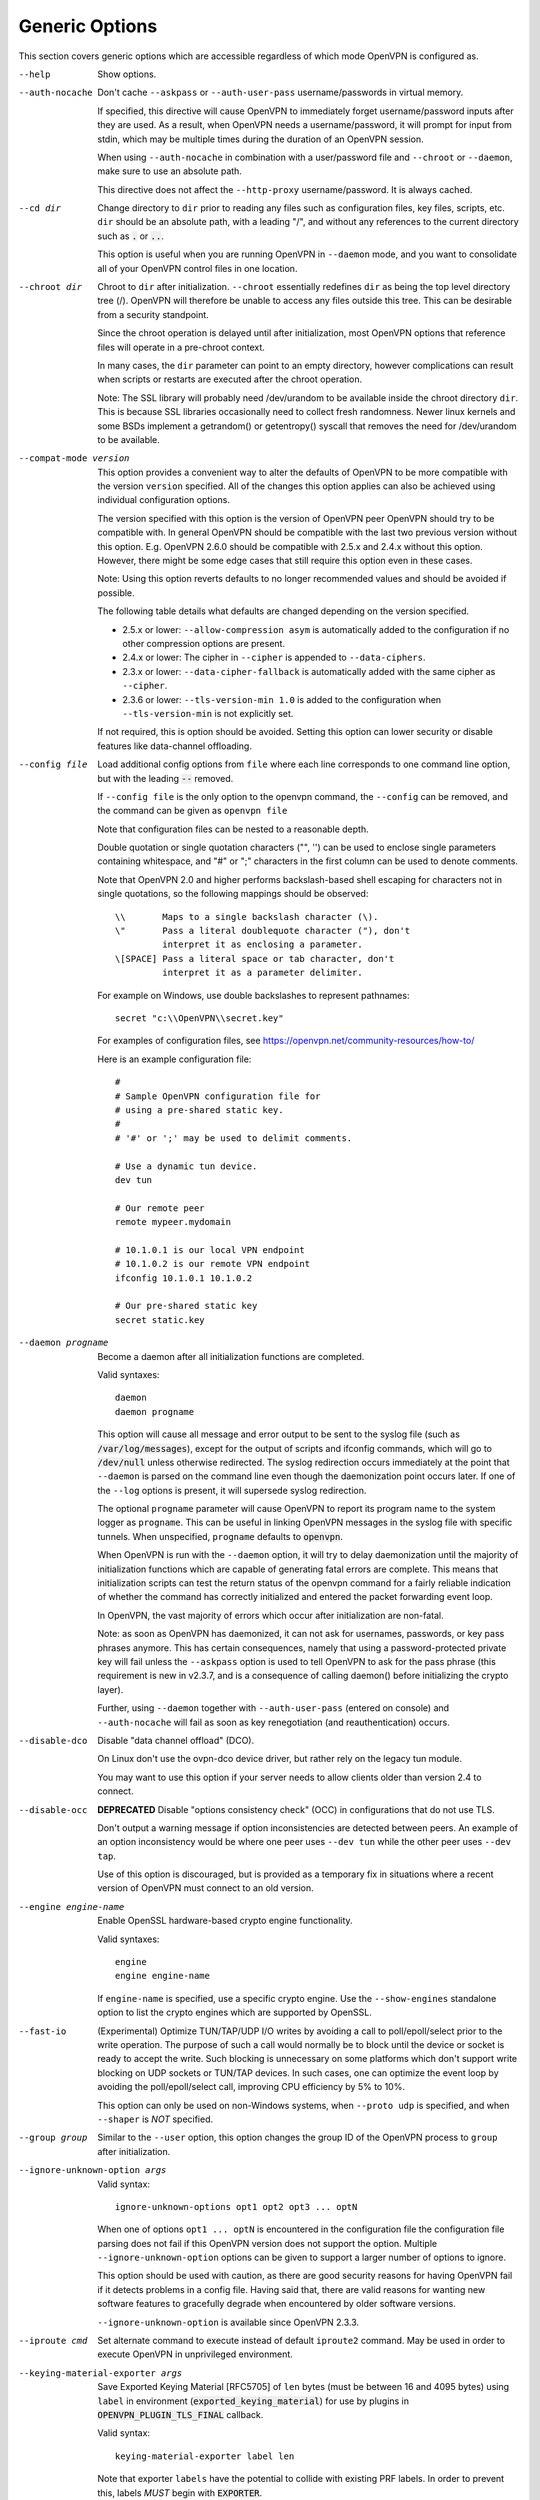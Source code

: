 Generic Options
---------------
This section covers generic options which are accessible regardless of
which mode OpenVPN is configured as.

--help

  Show options.

--auth-nocache
  Don't cache ``--askpass`` or ``--auth-user-pass`` username/passwords in
  virtual memory.

  If specified, this directive will cause OpenVPN to immediately forget
  username/password inputs after they are used. As a result, when OpenVPN
  needs a username/password, it will prompt for input from stdin, which
  may be multiple times during the duration of an OpenVPN session.

  When using ``--auth-nocache`` in combination with a user/password file
  and ``--chroot`` or ``--daemon``, make sure to use an absolute path.

  This directive does not affect the ``--http-proxy`` username/password.
  It is always cached.

--cd dir
  Change directory to ``dir`` prior to reading any files such as
  configuration files, key files, scripts, etc. ``dir`` should be an
  absolute path, with a leading "/", and without any references to the
  current directory such as :code:`.` or :code:`..`.

  This option is useful when you are running OpenVPN in ``--daemon`` mode,
  and you want to consolidate all of your OpenVPN control files in one
  location.

--chroot dir
  Chroot to ``dir`` after initialization. ``--chroot`` essentially
  redefines ``dir`` as being the top level directory tree (/). OpenVPN
  will therefore be unable to access any files outside this tree. This can
  be desirable from a security standpoint.

  Since the chroot operation is delayed until after initialization, most
  OpenVPN options that reference files will operate in a pre-chroot
  context.

  In many cases, the ``dir`` parameter can point to an empty directory,
  however complications can result when scripts or restarts are executed
  after the chroot operation.

  Note: The SSL library will probably need /dev/urandom to be available
  inside the chroot directory ``dir``. This is because SSL libraries
  occasionally need to collect fresh randomness. Newer linux kernels and some
  BSDs implement a getrandom() or getentropy() syscall that removes the
  need for /dev/urandom to be available.

--compat-mode version
  This option provides a convenient way to alter the defaults of OpenVPN
  to be more compatible with the version ``version`` specified. All of
  the changes this option applies can also be achieved using individual
  configuration options.

  The version specified with this option is the version of OpenVPN peer
  OpenVPN should try to be compatible with. In general OpenVPN should be
  compatible with the last two previous version without this option. E.g.
  OpenVPN 2.6.0 should be compatible with 2.5.x and 2.4.x without this option.
  However, there might be some edge cases that still require this option even
  in these cases.

  Note: Using this option reverts defaults to no longer recommended
  values and should be avoided if possible.

  The following table details what defaults are changed depending on the
  version specified.

  - 2.5.x or lower: ``--allow-compression asym`` is automatically added
    to the configuration if no other compression options are present.
  - 2.4.x or lower: The cipher in ``--cipher`` is appended to
    ``--data-ciphers``.
  - 2.3.x or lower: ``--data-cipher-fallback`` is automatically added with
    the same cipher as ``--cipher``.
  - 2.3.6 or lower: ``--tls-version-min 1.0`` is added to the configuration
    when ``--tls-version-min`` is not explicitly set.

  If not required, this is option should be avoided. Setting this option can
  lower security or disable features like data-channel offloading.

--config file
  Load additional config options from ``file`` where each line corresponds
  to one command line option, but with the leading :code:`--` removed.

  If ``--config file`` is the only option to the openvpn command, the
  ``--config`` can be removed, and the command can be given as ``openvpn
  file``

  Note that configuration files can be nested to a reasonable depth.

  Double quotation or single quotation characters ("", '') can be used to
  enclose single parameters containing whitespace, and "#" or ";"
  characters in the first column can be used to denote comments.

  Note that OpenVPN 2.0 and higher performs backslash-based shell escaping
  for characters not in single quotations, so the following mappings
  should be observed:
  ::

      \\       Maps to a single backslash character (\).
      \"       Pass a literal doublequote character ("), don't
               interpret it as enclosing a parameter.
      \[SPACE] Pass a literal space or tab character, don't
               interpret it as a parameter delimiter.

  For example on Windows, use double backslashes to represent pathnames:
  ::

      secret "c:\\OpenVPN\\secret.key"


  For examples of configuration files, see
  https://openvpn.net/community-resources/how-to/

  Here is an example configuration file:
  ::

      #
      # Sample OpenVPN configuration file for
      # using a pre-shared static key.
      #
      # '#' or ';' may be used to delimit comments.

      # Use a dynamic tun device.
      dev tun

      # Our remote peer
      remote mypeer.mydomain

      # 10.1.0.1 is our local VPN endpoint
      # 10.1.0.2 is our remote VPN endpoint
      ifconfig 10.1.0.1 10.1.0.2

      # Our pre-shared static key
      secret static.key

--daemon progname
  Become a daemon after all initialization functions are completed.

  Valid syntaxes::

    daemon
    daemon progname

  This option will cause all message and error output to be sent to the syslog
  file (such as :code:`/var/log/messages`), except for the output of
  scripts and ifconfig commands, which will go to :code:`/dev/null` unless
  otherwise redirected. The syslog redirection occurs immediately at the
  point that ``--daemon`` is parsed on the command line even though the
  daemonization point occurs later. If one of the ``--log`` options is
  present, it will supersede syslog redirection.

  The optional ``progname`` parameter will cause OpenVPN to report its
  program name to the system logger as ``progname``. This can be useful in
  linking OpenVPN messages in the syslog file with specific tunnels. When
  unspecified, ``progname`` defaults to :code:`openvpn`.

  When OpenVPN is run with the ``--daemon`` option, it will try to delay
  daemonization until the majority of initialization functions which are
  capable of generating fatal errors are complete. This means that
  initialization scripts can test the return status of the openvpn command
  for a fairly reliable indication of whether the command has correctly
  initialized and entered the packet forwarding event loop.

  In OpenVPN, the vast majority of errors which occur after initialization
  are non-fatal.

  Note: as soon as OpenVPN has daemonized, it can not ask for usernames,
  passwords, or key pass phrases anymore. This has certain consequences,
  namely that using a password-protected private key will fail unless the
  ``--askpass`` option is used to tell OpenVPN to ask for the pass phrase
  (this requirement is new in v2.3.7, and is a consequence of calling
  daemon() before initializing the crypto layer).

  Further, using ``--daemon`` together with ``--auth-user-pass`` (entered
  on console) and ``--auth-nocache`` will fail as soon as key
  renegotiation (and reauthentication) occurs.

--disable-dco
  Disable "data channel offload" (DCO).

  On Linux don't use the ovpn-dco device driver, but rather rely on the
  legacy tun module.

  You may want to use this option if your server needs to allow clients
  older than version 2.4 to connect.

--disable-occ
  **DEPRECATED** Disable "options consistency check" (OCC) in configurations
  that do not use TLS.

  Don't output a warning message if option inconsistencies are detected
  between peers. An example of an option inconsistency would be where one
  peer uses ``--dev tun`` while the other peer uses ``--dev tap``.

  Use of this option is discouraged, but is provided as a temporary fix in
  situations where a recent version of OpenVPN must connect to an old
  version.

--engine engine-name
  Enable OpenSSL hardware-based crypto engine functionality.

  Valid syntaxes::

    engine
    engine engine-name

  If ``engine-name`` is specified, use a specific crypto engine. Use the
  ``--show-engines`` standalone option to list the crypto engines which
  are supported by OpenSSL.

--fast-io
  (Experimental) Optimize TUN/TAP/UDP I/O writes by avoiding a call to
  poll/epoll/select prior to the write operation. The purpose of such a
  call would normally be to block until the device or socket is ready to
  accept the write. Such blocking is unnecessary on some platforms which
  don't support write blocking on UDP sockets or TUN/TAP devices. In such
  cases, one can optimize the event loop by avoiding the poll/epoll/select
  call, improving CPU efficiency by 5% to 10%.

  This option can only be used on non-Windows systems, when ``--proto
  udp`` is specified, and when ``--shaper`` is *NOT* specified.

--group group
  Similar to the ``--user`` option, this option changes the group ID of
  the OpenVPN process to ``group`` after initialization.

--ignore-unknown-option args
  Valid syntax:
  ::

     ignore-unknown-options opt1 opt2 opt3 ... optN

  When one of options ``opt1 ... optN`` is encountered in the configuration
  file the configuration file parsing does not fail if this OpenVPN version
  does not support the option. Multiple ``--ignore-unknown-option`` options
  can be given to support a larger number of options to ignore.

  This option should be used with caution, as there are good security
  reasons for having OpenVPN fail if it detects problems in a config file.
  Having said that, there are valid reasons for wanting new software
  features to gracefully degrade when encountered by older software
  versions.

  ``--ignore-unknown-option`` is available since OpenVPN 2.3.3.

--iproute cmd
  Set alternate command to execute instead of default ``iproute2`` command.
  May be used in order to execute OpenVPN in unprivileged environment.

--keying-material-exporter args
  Save Exported Keying Material [RFC5705] of ``len`` bytes (must be between 16
  and 4095 bytes) using ``label`` in environment
  (:code:`exported_keying_material`) for use by plugins in
  :code:`OPENVPN_PLUGIN_TLS_FINAL` callback.

  Valid syntax:
  ::

    keying-material-exporter label len

  Note that exporter ``labels`` have the potential to collide with existing
  PRF labels. In order to prevent this, labels *MUST* begin with
  :code:`EXPORTER`.

--mlock
  Disable paging by calling the POSIX mlockall function. Requires that
  OpenVPN be initially run as root (though OpenVPN can subsequently
  downgrade its UID using the ``--user`` option).

  Using this option ensures that key material and tunnel data are never
  written to disk due to virtual memory paging operations which occur
  under most modern operating systems. It ensures that even if an attacker
  was able to crack the box running OpenVPN, he would not be able to scan
  the system swap file to recover previously used ephemeral keys, which
  are used for a period of time governed by the ``--reneg`` options (see
  below), then are discarded.

  The downside of using ``--mlock`` is that it will reduce the amount of
  physical memory available to other applications.

  The limit on how much memory can be locked and how that limit
  is enforced are OS-dependent. On Linux the default limit that an
  unprivileged process may lock (RLIMIT_MEMLOCK) is low, and if
  privileges are dropped later, future memory allocations will very
  likely fail. The limit can be increased using ulimit or systemd
  directives depending on how OpenVPN is started.

  If the platform has the getrlimit(2) system call, OpenVPN will check
  for the amount of mlock-able memory before calling mlockall(2), and
  tries to increase the limit to 100 MB if less than this is configured.
  100 Mb is somewhat arbitrary - it is enough for a moderately-sized
  OpenVPN deployment, but the memory usage might go beyond that if the
  number of concurrent clients is high.

--nice n
  Change process priority after initialization (``n`` greater than 0 is
  lower priority, ``n`` less than zero is higher priority).

--persist-key
  Don't re-read key files across :code:`SIGUSR1` or ``--ping-restart``.

  This option can be combined with ``--user`` to allow restarts
  triggered by the :code:`SIGUSR1` signal. Normally if you drop root
  privileges in OpenVPN, the daemon cannot be restarted since it will now
  be unable to re-read protected key files.

  This option solves the problem by persisting keys across :code:`SIGUSR1`
  resets, so they don't need to be re-read.

--providers providers
  Load the list of (OpenSSL) providers. This is mainly useful for using an
  external provider for key management like tpm2-openssl or to load the
  legacy provider with

  ::

      --providers legacy default

  Behaviour of changing this option between :code:`SIGHUP` might not be well behaving.
  If you need to change/add/remove this option, fully restart OpenVPN.

--remap-usr1 signal
  Control whether internally or externally generated :code:`SIGUSR1` signals
  are remapped to :code:`SIGHUP` (restart without persisting state) or
  :code:`SIGTERM` (exit).

  ``signal`` can be set to :code:`SIGHUP` or :code:`SIGTERM`. By default,
  no remapping occurs.

--script-security level
  This directive offers policy-level control over OpenVPN's usage of
  external programs and scripts. Lower ``level`` values are more
  restrictive, higher values are more permissive. Settings for ``level``:

  :code:`0`
      Strictly no calling of external programs.

  :code:`1`
      (Default) Only call built-in executables such as ifconfig,
      ip, route, or netsh.

  :code:`2`
      Allow calling of built-in executables and user-defined
      scripts.

  :code:`3`
      Allow passwords to be passed to scripts via environmental
      variables (potentially unsafe).

  OpenVPN releases before v2.3 also supported a ``method`` flag which
  indicated how OpenVPN should call external commands and scripts. This
  could be either :code:`execve` or :code:`system`. As of OpenVPN 2.3, this
  flag is no longer accepted. In most \*nix environments the execve()
  approach has been used without any issues.

  Some directives such as ``--up`` allow options to be passed to the
  external script. In these cases make sure the script name does not
  contain any spaces or the configuration parser will choke because it
  can't determine where the script name ends and script options start.

  To run scripts in Windows in earlier OpenVPN versions you needed to
  either add a full path to the script interpreter which can parse the
  script or use the ``system`` flag to run these scripts. As of OpenVPN
  2.3 it is now a strict requirement to have full path to the script
  interpreter when running non-executables files. This is not needed for
  executable files, such as .exe, .com, .bat or .cmd files. For example,
  if you have a Visual Basic script, you must use this syntax now:

  ::

     --up 'C:\\Windows\\System32\\wscript.exe C:\\Program\ Files\\OpenVPN\\config\\my-up-script.vbs'

  Please note the single quote marks and the escaping of the backslashes
  (\\) and the space character.

  The reason the support for the :code:`system` flag was removed is due to
  the security implications with shell expansions when executing scripts
  via the :code:`system()` call.

--setcon context
  Apply SELinux ``context`` after initialization. This essentially
  provides the ability to restrict OpenVPN's rights to only network I/O
  operations, thanks to SELinux. This goes further than ``--user`` and
  ``--chroot`` in that those two, while being great security features,
  unfortunately do not protect against privilege escalation by
  exploitation of a vulnerable system call. You can of course combine all
  three, but please note that since setcon requires access to /proc you
  will have to provide it inside the chroot directory (e.g. with mount
  --bind).

  Since the setcon operation is delayed until after initialization,
  OpenVPN can be restricted to just network-related system calls, whereas
  by applying the context before startup (such as the OpenVPN one provided
  in the SELinux Reference Policies) you will have to allow many things
  required only during initialization.

  Like with chroot, complications can result when scripts or restarts are
  executed after the setcon operation, which is why you should really
  consider using the ``--persist-key`` and ``--persist-tun`` options.

--status args
  Write operational status to ``file`` every ``n`` seconds. ``n`` defaults
  to :code:`60` if not specified.

  Valid syntaxes:
  ::

    status file
    status file n

  Status can also be written to the syslog by sending a :code:`SIGUSR2`
  signal.

  With multi-client capability enabled on a server, the status file
  includes a list of clients and a routing table. The output format can be
  controlled by the ``--status-version`` option in that case.

  For clients or instances running in point-to-point mode, it will contain
  the traffic statistics.

--status-version n
  Set the status file format version number to ``n``.

  This only affects the status file on servers with multi-client
  capability enabled.  Valid status version values:

  :code:`1`
      Traditional format (default). The client list contains the
      following fields comma-separated: Common Name, Real Address, Bytes
      Received, Bytes Sent, Connected Since.

  :code:`2`
      A more reliable format for external processing. Compared to
      version :code:`1`, the client list contains some additional fields:
      Virtual Address, Virtual IPv6 Address, Username, Client ID, Peer ID,
      Data Channel Cipher. Future versions may extend the number of fields.

  :code:`3`
      Identical to :code:`2`, but fields are tab-separated.

--test-crypto
  Do a self-test of OpenVPN's crypto options by encrypting and decrypting
  test packets using the data channel encryption options specified above.
  This option does not require a peer to function, and therefore can be
  specified without ``--dev`` or ``--remote``.

  The typical usage of ``--test-crypto`` would be something like this:
  ::

     openvpn --test-crypto --secret key

  or

  ::

     openvpn --test-crypto --secret key --verb 9

  This option is very useful to test OpenVPN after it has been ported to a
  new platform, or to isolate problems in the compiler, OpenSSL crypto
  library, or OpenVPN's crypto code. Since it is a self-test mode,
  problems with encryption and authentication can be debugged
  independently of network and tunnel issues.

--tmp-dir dir
  Specify a directory ``dir`` for temporary files. This directory will be
  used by openvpn processes and script to communicate temporary data with
  openvpn main process. Note that the directory must be writable by the
  OpenVPN process after it has dropped it's root privileges.

  This directory will be used by in the following cases:

  * ``--client-connect`` scripts and :code:`OPENVPN_PLUGIN_CLIENT_CONNECT`
    plug-in hook to dynamically generate client-specific configuration
    :code:`client_connect_config_file` and return success/failure via
    :code:`client_connect_deferred_file` when using deferred client connect
    method

  * :code:`OPENVPN_PLUGIN_AUTH_USER_PASS_VERIFY` plug-in hooks returns
    success/failure via :code:`auth_control_file` when using deferred auth
    method and pending authentification via :code:`pending_auth_file`.

--use-prediction-resistance
  Enable prediction resistance on mbed TLS's RNG.

  Enabling prediction resistance causes the RNG to reseed in each call for
  random. Reseeding this often can quickly deplete the kernel entropy
  pool.

  If you need this option, please consider running a daemon that adds
  entropy to the kernel pool.

--user user
  Change the user ID of the OpenVPN process to ``user`` after
  initialization, dropping privileges in the process. This option is
  useful to protect the system in the event that some hostile party was
  able to gain control of an OpenVPN session. Though OpenVPN's security
  features make this unlikely, it is provided as a second line of defense.

  By setting ``user`` to an unprivileged user dedicated to run openvpn,
  the hostile party would be limited in what damage they could cause. Of
  course once you take away privileges, you cannot return them to an
  OpenVPN session. This means, for example, that if you want to reset an
  OpenVPN daemon with a :code:`SIGUSR1` signal (for example in response to
  a DHCP reset), you should make use of one or more of the ``--persist``
  options to ensure that OpenVPN doesn't need to execute any privileged
  operations in order to restart (such as re-reading key files or running
  ``ifconfig`` on the TUN device).

  NOTE: Previous versions of openvpn used :code:`nobody` as the example
  unpriviledged user. It is not recommended to actually use that user
  since it is usually used by other system services already. Always
  create a dedicated user for openvpn.

--writepid file
  Write OpenVPN's main process ID to ``file``.
